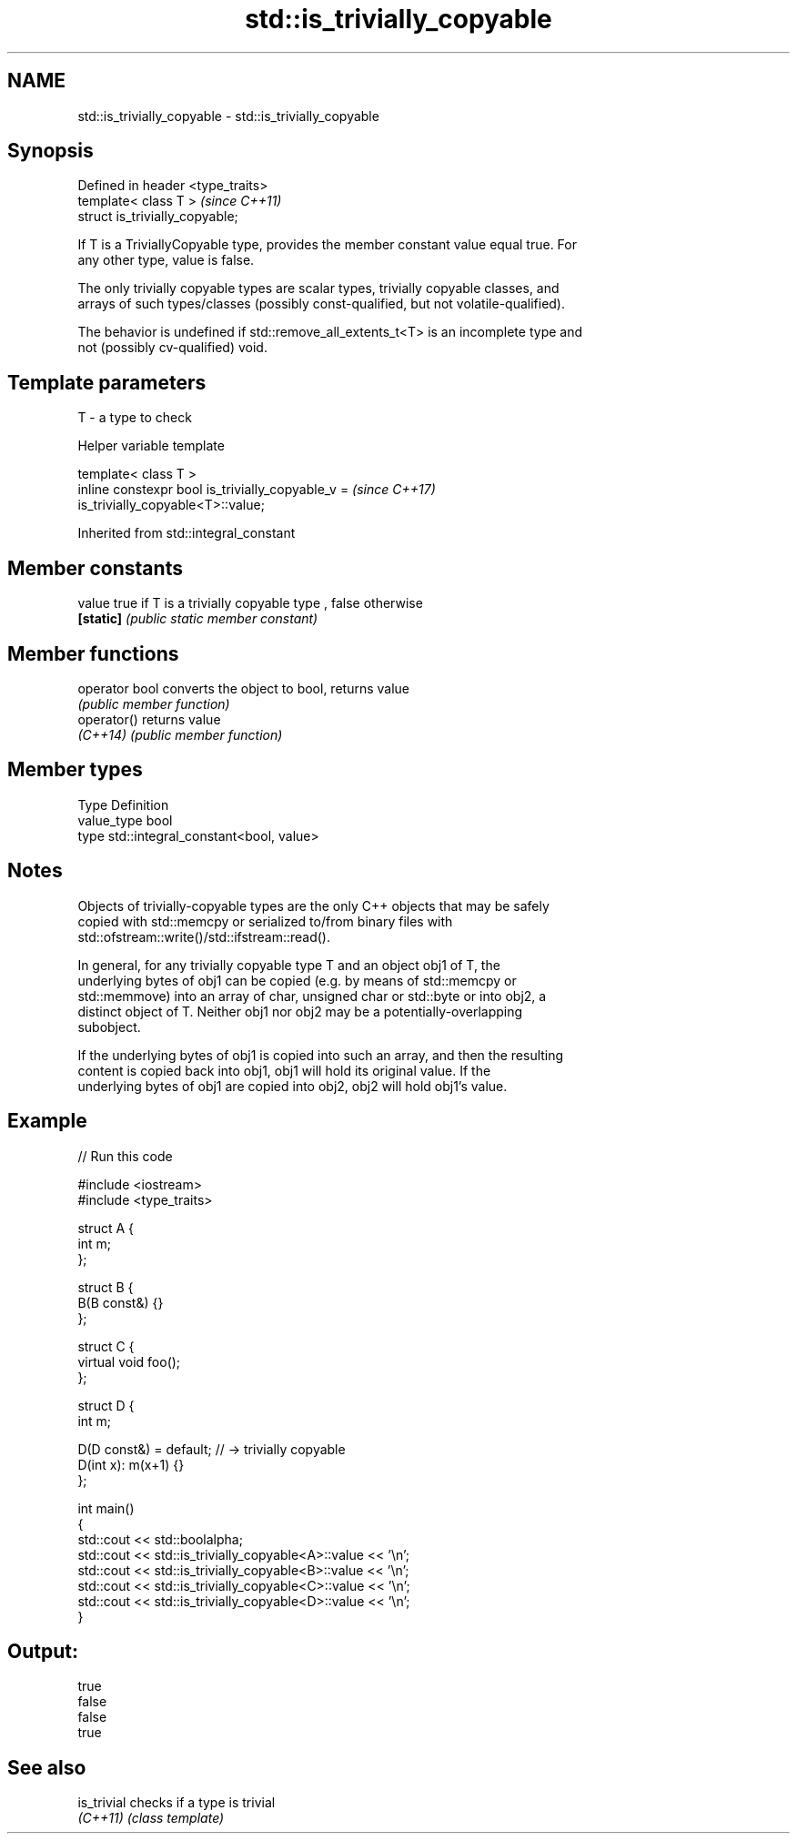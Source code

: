 .TH std::is_trivially_copyable 3 "2019.08.27" "http://cppreference.com" "C++ Standard Libary"
.SH NAME
std::is_trivially_copyable \- std::is_trivially_copyable

.SH Synopsis
   Defined in header <type_traits>
   template< class T >              \fI(since C++11)\fP
   struct is_trivially_copyable;

   If T is a TriviallyCopyable type, provides the member constant value equal true. For
   any other type, value is false.

   The only trivially copyable types are scalar types, trivially copyable classes, and
   arrays of such types/classes (possibly const-qualified, but not volatile-qualified).

   The behavior is undefined if std::remove_all_extents_t<T> is an incomplete type and
   not (possibly cv-qualified) void.

.SH Template parameters

   T - a type to check

  Helper variable template

   template< class T >
   inline constexpr bool is_trivially_copyable_v =                        \fI(since C++17)\fP
   is_trivially_copyable<T>::value;

Inherited from std::integral_constant

.SH Member constants

   value    true if T is a trivially copyable type , false otherwise
   \fB[static]\fP \fI(public static member constant)\fP

.SH Member functions

   operator bool converts the object to bool, returns value
                 \fI(public member function)\fP
   operator()    returns value
   \fI(C++14)\fP       \fI(public member function)\fP

.SH Member types

   Type       Definition
   value_type bool
   type       std::integral_constant<bool, value>

.SH Notes

   Objects of trivially-copyable types are the only C++ objects that may be safely
   copied with std::memcpy or serialized to/from binary files with
   std::ofstream::write()/std::ifstream::read().

   In general, for any trivially copyable type T and an object obj1 of T, the
   underlying bytes of obj1 can be copied (e.g. by means of std::memcpy or
   std::memmove) into an array of char, unsigned char or std::byte or into obj2, a
   distinct object of T. Neither obj1 nor obj2 may be a potentially-overlapping
   subobject.

   If the underlying bytes of obj1 is copied into such an array, and then the resulting
   content is copied back into obj1, obj1 will hold its original value. If the
   underlying bytes of obj1 are copied into obj2, obj2 will hold obj1's value.

.SH Example

   
// Run this code

 #include <iostream>
 #include <type_traits>

 struct A {
     int m;
 };

 struct B {
     B(B const&) {}
 };

 struct C {
     virtual void foo();
 };

 struct D {
     int m;

     D(D const&) = default; // -> trivially copyable
     D(int x): m(x+1) {}
 };

 int main()
 {
     std::cout << std::boolalpha;
     std::cout << std::is_trivially_copyable<A>::value << '\\n';
     std::cout << std::is_trivially_copyable<B>::value << '\\n';
     std::cout << std::is_trivially_copyable<C>::value << '\\n';
     std::cout << std::is_trivially_copyable<D>::value << '\\n';
 }

.SH Output:

 true
 false
 false
 true

.SH See also

   is_trivial checks if a type is trivial
   \fI(C++11)\fP    \fI(class template)\fP
